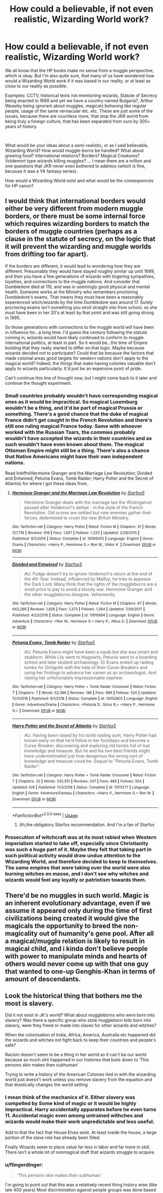 #+TITLE: How could a believable, if not even realistic, Wizarding World work?

* How could a believable, if not even realistic, Wizarding World work?
:PROPERTIES:
:Author: muleGwent
:Score: 15
:DateUnix: 1564332529.0
:DateShort: 2019-Jul-28
:FlairText: Discussion
:END:
We all know that the HP books make no sense from a muggle perspective, which is okay. But I'm also quite sure, that many of us have wondered how would a Wizarding World work if it was based in our reality, or at least as close to our reality as possible.

Examples: CCTV, historical texts not mentioning wizards, Statute of Secrecy being enacted in 1689 and yet we have a country named Bulgaria?, Arthur Weasley being ignorant about muggles, magicals behaving like regular people, usage of the same vernacular etc. etc. These are just some of the issues, because there are countless more, that stop the JKR world from being truly a foreign culture, that has been separated from ours by 300+ years of history.

​

What would be your ideas about a semi-realistic, or as I said believable, Wizarding World? How would muggle-borns be handled? What about growing food? International relations? Borders? Magical Creatures? Voldemort type wizards killing muggles? ... I mean there are a million and one questions that JKR never even bothered to address (which is fine, because it was a YA fantasy series).

How would a Wizarding World exist and what would be the consequences for HP canon?


** I would think that international borders would either be very different from modern muggle borders, or there must be some internal force which requires wizarding borders to match the borders of muggle countries (perhaps as a clause in the statute of secrecy, on the logic that it will prevent the wizarding and muggle worlds from drifting too far apart).

If the borders are different, it would lead to wondering how they are different. Presumably they would have stayed roughly similar up until 1689, and then you have a few generations of wizards with lingering sympathies, loyalties, and connections to the muggle nations. And consider that Dumbledore died at 115, and was in seemingly good physical and mental health. Someone works at the Ministry who remembers proctoring Dumbledore's exams. That means they must have been a reasonably experienced witch/wizards by the time Dumbledore was around 17. Surely proctoring exams isn't something you stroll straight into from school, so she must have been in her 20's at least by that point and was still going strong in 1995.

So those generations with connections to the muggle world will have been in influence for...a long time. I'd guess the century following the statute coming in, wizards would have likely continued to conform to muggle international politics, at least in part. So it would be...the time of Empire building that they really started to differ on that logic. Maybe because wizards decided not to participate? Could that be because the factors that made colonial areas good targets for western nations don't apply to the magical world? Indeed, the things that make having colonies valuable don't apply to wizards particularly. It'd just be an expensive point of pride.

Can't continue this line of thought now, but I might come back to it later and continue the thought experiment.
:PROPERTIES:
:Score: 11
:DateUnix: 1564337245.0
:DateShort: 2019-Jul-28
:END:

*** Small countries probably wouldn't have corresponding magical ones as it would be impractical. So magical Luxemburg wouldn't be a thing, and it'd be part of magical Prussia or something. There's a good chance that the duke of magical France didn't get caught in the French Revolution and there's still one ruling magical France today. Same with whoever worked with the Russian Tsars, the commies probably wouldn't have accepted the wizards in their countries and as such wouldn't have even known about them. The magical Ottoman Empire might still be a thing. There's also a chance that Native Americans might have their own independent nations.

Read linkffn(Hermione Granger and the Marriage Law Revolution; Divided and Entwined; Petunia Evans, Tomb Raider; Harry Potter and the Secret of Atlantis) for where I got these ideas from.
:PROPERTIES:
:Author: 15_Redstones
:Score: 5
:DateUnix: 1564337878.0
:DateShort: 2019-Jul-28
:END:

**** [[https://www.fanfiction.net/s/10595005/1/][*/Hermione Granger and the Marriage Law Revolution/*]] by [[https://www.fanfiction.net/u/2548648/Starfox5][/Starfox5/]]

#+begin_quote
  Hermione Granger deals with the marriage law the Wizengamot passed after Voldemort's defeat - in the style of the French Revolution. Old scores are settled but new enemies gather their forces, determined to crush the new British Ministry.
#+end_quote

^{/Site/:} ^{fanfiction.net} ^{*|*} ^{/Category/:} ^{Harry} ^{Potter} ^{*|*} ^{/Rated/:} ^{Fiction} ^{M} ^{*|*} ^{/Chapters/:} ^{31} ^{*|*} ^{/Words/:} ^{127,718} ^{*|*} ^{/Reviews/:} ^{918} ^{*|*} ^{/Favs/:} ^{1,657} ^{*|*} ^{/Follows/:} ^{1,220} ^{*|*} ^{/Updated/:} ^{2/28/2015} ^{*|*} ^{/Published/:} ^{8/5/2014} ^{*|*} ^{/Status/:} ^{Complete} ^{*|*} ^{/id/:} ^{10595005} ^{*|*} ^{/Language/:} ^{English} ^{*|*} ^{/Genre/:} ^{Drama} ^{*|*} ^{/Characters/:} ^{<Harry} ^{P.,} ^{Hermione} ^{G.>} ^{Ron} ^{W.,} ^{Viktor} ^{K.} ^{*|*} ^{/Download/:} ^{[[http://www.ff2ebook.com/old/ffn-bot/index.php?id=10595005&source=ff&filetype=epub][EPUB]]} ^{or} ^{[[http://www.ff2ebook.com/old/ffn-bot/index.php?id=10595005&source=ff&filetype=mobi][MOBI]]}

--------------

[[https://www.fanfiction.net/s/11910994/1/][*/Divided and Entwined/*]] by [[https://www.fanfiction.net/u/2548648/Starfox5][/Starfox5/]]

#+begin_quote
  AU. Fudge doesn't try to ignore Voldemort's return at the end of the 4th Year. Instead, influenced by Malfoy, he tries to appease the Dark Lord. Many think that the rights of the muggleborns are a small price to pay to avoid a bloody war. Hermione Granger and the other muggleborns disagree. Vehemently.
#+end_quote

^{/Site/:} ^{fanfiction.net} ^{*|*} ^{/Category/:} ^{Harry} ^{Potter} ^{*|*} ^{/Rated/:} ^{Fiction} ^{M} ^{*|*} ^{/Chapters/:} ^{67} ^{*|*} ^{/Words/:} ^{643,288} ^{*|*} ^{/Reviews/:} ^{1,826} ^{*|*} ^{/Favs/:} ^{1,373} ^{*|*} ^{/Follows/:} ^{1,364} ^{*|*} ^{/Updated/:} ^{7/29/2017} ^{*|*} ^{/Published/:} ^{4/23/2016} ^{*|*} ^{/Status/:} ^{Complete} ^{*|*} ^{/id/:} ^{11910994} ^{*|*} ^{/Language/:} ^{English} ^{*|*} ^{/Genre/:} ^{Adventure} ^{*|*} ^{/Characters/:} ^{<Ron} ^{W.,} ^{Hermione} ^{G.>} ^{Harry} ^{P.,} ^{Albus} ^{D.} ^{*|*} ^{/Download/:} ^{[[http://www.ff2ebook.com/old/ffn-bot/index.php?id=11910994&source=ff&filetype=epub][EPUB]]} ^{or} ^{[[http://www.ff2ebook.com/old/ffn-bot/index.php?id=11910994&source=ff&filetype=mobi][MOBI]]}

--------------

[[https://www.fanfiction.net/s/13052802/1/][*/Petunia Evans, Tomb Raider/*]] by [[https://www.fanfiction.net/u/2548648/Starfox5][/Starfox5/]]

#+begin_quote
  AU. Petunia Evans might have been a squib but she was smart and stubborn. While Lily went to Hogwarts, Petunia went to a boarding school and later studied archaeology. Dr Evans ended up raiding tombs for Gringotts with the help of their Curse-Breakers and using her findings to advance her career as an archaeologist. And raising her unfortunately impressionable nephew.
#+end_quote

^{/Site/:} ^{fanfiction.net} ^{*|*} ^{/Category/:} ^{Harry} ^{Potter} ^{+} ^{Tomb} ^{Raider} ^{Crossover} ^{*|*} ^{/Rated/:} ^{Fiction} ^{T} ^{*|*} ^{/Chapters/:} ^{7} ^{*|*} ^{/Words/:} ^{52,388} ^{*|*} ^{/Reviews/:} ^{188} ^{*|*} ^{/Favs/:} ^{889} ^{*|*} ^{/Follows/:} ^{520} ^{*|*} ^{/Updated/:} ^{12/1/2018} ^{*|*} ^{/Published/:} ^{9/1/2018} ^{*|*} ^{/Status/:} ^{Complete} ^{*|*} ^{/id/:} ^{13052802} ^{*|*} ^{/Language/:} ^{English} ^{*|*} ^{/Genre/:} ^{Adventure/Drama} ^{*|*} ^{/Characters/:} ^{<Petunia} ^{D.,} ^{Sirius} ^{B.>} ^{<Harry} ^{P.,} ^{Hermione} ^{G.>} ^{*|*} ^{/Download/:} ^{[[http://www.ff2ebook.com/old/ffn-bot/index.php?id=13052802&source=ff&filetype=epub][EPUB]]} ^{or} ^{[[http://www.ff2ebook.com/old/ffn-bot/index.php?id=13052802&source=ff&filetype=mobi][MOBI]]}

--------------

[[https://www.fanfiction.net/s/13111277/1/][*/Harry Potter and the Secret of Atlantis/*]] by [[https://www.fanfiction.net/u/2548648/Starfox5][/Starfox5/]]

#+begin_quote
  AU. Having been raised by his tomb raiding aunt, Harry Potter had known early on that he'd follow in her footsteps and become a Curse-Breaker, discovering and exploring old tombs full of lost knowledge and treasure. But he and his two best friends might have underestimated just how dangerous the wrong sort of knowledge and treasure could be. Sequel to "Petunia Evans, Tomb Raider".
#+end_quote

^{/Site/:} ^{fanfiction.net} ^{*|*} ^{/Category/:} ^{Harry} ^{Potter} ^{+} ^{Tomb} ^{Raider} ^{Crossover} ^{*|*} ^{/Rated/:} ^{Fiction} ^{T} ^{*|*} ^{/Chapters/:} ^{32} ^{*|*} ^{/Words/:} ^{242,551} ^{*|*} ^{/Reviews/:} ^{247} ^{*|*} ^{/Favs/:} ^{489} ^{*|*} ^{/Follows/:} ^{554} ^{*|*} ^{/Updated/:} ^{6/8} ^{*|*} ^{/Published/:} ^{11/3/2018} ^{*|*} ^{/Status/:} ^{Complete} ^{*|*} ^{/id/:} ^{13111277} ^{*|*} ^{/Language/:} ^{English} ^{*|*} ^{/Genre/:} ^{Adventure/Fantasy} ^{*|*} ^{/Characters/:} ^{<Harry} ^{P.,} ^{Hermione} ^{G.>} ^{Ron} ^{W.} ^{*|*} ^{/Download/:} ^{[[http://www.ff2ebook.com/old/ffn-bot/index.php?id=13111277&source=ff&filetype=epub][EPUB]]} ^{or} ^{[[http://www.ff2ebook.com/old/ffn-bot/index.php?id=13111277&source=ff&filetype=mobi][MOBI]]}

--------------

*FanfictionBot*^{2.0.0-beta} | [[https://github.com/tusing/reddit-ffn-bot/wiki/Usage][Usage]]
:PROPERTIES:
:Author: FanfictionBot
:Score: 1
:DateUnix: 1564337902.0
:DateShort: 2019-Jul-28
:END:

***** Ah,the obligatory Starfox recommendation. And I'm a fan of Starfox
:PROPERTIES:
:Author: Bleepbloopbotz2
:Score: 7
:DateUnix: 1564343898.0
:DateShort: 2019-Jul-29
:END:


*** Prosecution of witchcraft was at its most rabied when Western imperialism started to take off, especially since Christianity was such a huge part of it. Maybe they felt that taking part in such political activity would draw undue attention to the Wizarding World, and therefore decided to keep to themselves. The same empires that were taking over the world were also burning witches en masse, and I don't see why witches and wizards would feel any loyalty or patriotism towards them.
:PROPERTIES:
:Author: i_atent_ded
:Score: 1
:DateUnix: 1564809763.0
:DateShort: 2019-Aug-03
:END:


** There'd be no muggles in such world. Magic is an inherent evolutionary advantage, even if we assume it appeared only during the time of first civilizations being created it would give the magicals the opportunity to breed the non-magicality out of humanity's gene pool. After all a magical/muggle relation is likely to result in magical child, and i kinda don't believe people with power to manipulate minds and hearts of others would never come up with that one guy that wanted to one-up Genghis-Khan in terms of amount of descendants.
:PROPERTIES:
:Author: Von_Usedom
:Score: 5
:DateUnix: 1564385696.0
:DateShort: 2019-Jul-29
:END:


** Look the historical thing that bothers me the most is slavery.

Did it not exist in JK's world? What about muggleborns who were born into slavery? Was there a specific group who stole muggleborn kids born into slavery, were they freed or made into slaves for other wizards and witches?

When the colonisation of India, Africa, America, Australia etc happened did the wizards and witches not fight back to keep their countries and people's safe?

Racism doesn't seem to be a thing in her world so it can't be our world because so much shit happened in our histories that boils down to ‘This persons skin makes then subhuman'

Trying to write a history of the American Colonies tied in with the wizarding world just doesn't work unless you remove slavery from the equation and that drastically changes the world setting
:PROPERTIES:
:Author: LiriStorm
:Score: 14
:DateUnix: 1564335123.0
:DateShort: 2019-Jul-28
:END:

*** I mean think of the mechanics of it. Either slavery was compelled by Some kind of magic or it would be highly impractical. Harry accidentally apparates before he even turns 11. Accidental magic even among untrained withches and wizards would make their work unpredictable and less useful.

Add to that the fact that House Elves exist. At least inside the house, a large portion of the slave role has already been filled.

Finally Wizards seem to place value far less in labor and far more in skill. There isn't a whole lot of nonmagical stuff that wizards struggle to acquire.
:PROPERTIES:
:Author: timeless1991
:Score: 10
:DateUnix: 1564335762.0
:DateShort: 2019-Jul-28
:END:


*** u/flingerdinger:
#+begin_quote
  ‘This persons skin makes then subhuman'
#+end_quote

I'm going to point out that this was a relatively recent thing history wise (like late 400 years) Most discrimination against people groups was done based on religion or the fact that they weren't part of your nation. Once the age of discovery kicked off that's when alot of the color based racism really kicked off
:PROPERTIES:
:Author: flingerdinger
:Score: 8
:DateUnix: 1564347058.0
:DateShort: 2019-Jul-29
:END:


*** Pansy did make what could be construed as a racist comment towards Angelina Johnson's hair in the books.
:PROPERTIES:
:Score: 13
:DateUnix: 1564338197.0
:DateShort: 2019-Jul-28
:END:


*** I don't think that wizards would have participated in muggle slavery. They'd have freed enslaved muggleborns but wouldn't have interfered with it otherwise. Secrecy = don't interfere.
:PROPERTIES:
:Author: 15_Redstones
:Score: 4
:DateUnix: 1564337410.0
:DateShort: 2019-Jul-28
:END:

**** What happens over the summer with a muggleborn kid whose family are enslaved? Do the wizards just send them back? Do they free the whole family?
:PROPERTIES:
:Author: Threedom_isnt_3
:Score: 3
:DateUnix: 1564340188.0
:DateShort: 2019-Jul-28
:END:

***** No clue. For the "least interference" option they'd probably just not send them back over the summer, or give them to adoptive wizarding families.
:PROPERTIES:
:Author: 15_Redstones
:Score: 3
:DateUnix: 1564340896.0
:DateShort: 2019-Jul-28
:END:

****** And all these kids are just fine with abandoning their families to crushing slavery?
:PROPERTIES:
:Author: KillAutolockers
:Score: 2
:DateUnix: 1564356479.0
:DateShort: 2019-Jul-29
:END:

******* If they're not a quick obliviate will fix that, make them think they're orphans.
:PROPERTIES:
:Author: Electric999999
:Score: 1
:DateUnix: 1564414712.0
:DateShort: 2019-Jul-29
:END:


******* Better than staying slaves. Families getting seperate wasn't exactly an unexpected thing with slavery. I guess they could eventually try to free their families but idk if the magical government would allocate enough funding to buy freedom for an entire family for each enslaved muggleborn. That's kinda idealistic, if the government of wizarding Britain around 1995 is any indication for the integrity of the usual magical government then I'd expect tons of corruption from the rich old purebloods who have house elves and don't particularly care about mudbloods.
:PROPERTIES:
:Author: 15_Redstones
:Score: 0
:DateUnix: 1564357183.0
:DateShort: 2019-Jul-29
:END:

******** "buy" their freedom? You're a wizard! Use your wand!

For the Statute of Secrecy to remain in existence during the period of the slave trade, either Wizards would have needed to be actively complicit in maintaining slavery (i.e stopping the magical born children of slaves from interfering in slavery) despite having no support for it themselves and knowing it's morally evil and having the ability with magic to end it in an afternoon, or every muggleborn from a slave family would have to be a sociopath content to abandon their family and never, even as an adult, try to help them.
:PROPERTIES:
:Author: KillAutolockers
:Score: 3
:DateUnix: 1564357368.0
:DateShort: 2019-Jul-29
:END:

********* They couldn't have allowed any major interference without getting serious trouble from international politics. That applies to any kind of interference that couldn't be explained away without magic. If someone did something which could've made people think about magic and endangered secrecy, there would've been an international team of obliviators coming in, undoing everything and arresting the one responsible immediately, no matter the circumstances. Wizards would do tons of subtle things to help, but nothing major as it'd be undone anyway. International politics would justify it as necessary for the continued survival of wizards around the world.

Let's not forget that a lot of rich and influential wizards don't give a damn about filthy muggles and mudbloods suffering. They'd do anything to secure secrecy as a world without secrecy would be a lot more trouble for them.

Secrecy is a really big deal for wizards around the world. Even Voldemort didn't dare any attacks on muggles that couldn't be explained away as hurricanes or engineering failures because he didn't want a situation where every single wizarding nation around the world declares war on him, which would happen if he broke secrecy.
:PROPERTIES:
:Author: 15_Redstones
:Score: -1
:DateUnix: 1564358056.0
:DateShort: 2019-Jul-29
:END:

********** So there were huge actions by the Magical Government of the United States, massive pro-slavery operations to crack down on anyone attempting to help muggle victims of slavery? Because if not, then logically most if not all muggleborn wizards would immediately bring their magical knowledge to bear against their former oppressors and the people raping, murdering, torturing and enslaving their loved ones.
:PROPERTIES:
:Author: KillAutolockers
:Score: 4
:DateUnix: 1564358446.0
:DateShort: 2019-Jul-29
:END:

*********** There'd not be anything done about people posing as rich muggles and buying people off with magically earned money (muggle money would be quite easy to acquire or fake), but there'd be serious consequences for anyone who openly curses muggles. That kind of behavior could set off another round of witch hunts after all.
:PROPERTIES:
:Author: 15_Redstones
:Score: 2
:DateUnix: 1564359239.0
:DateShort: 2019-Jul-29
:END:

************ So yeah, the Magical Governments of the world endorsed slavery.

That's fine, but it is incompatible with attempting to make wizards or the magical world moral, sympathetic or lighthearted.
:PROPERTIES:
:Author: KillAutolockers
:Score: 1
:DateUnix: 1564360020.0
:DateShort: 2019-Jul-29
:END:

************* When was the magical world ever lighthearted or perfectly moral? The government is corrupt, magic nazis walk free if they've got money, nobody really cares about muggles that much (nobody tells them when their children are petrified?), and when the government starts rounding up the mudbloods most of the population just goes along with it. The magical world is just as bad as the nonmagical one. Corrupt and nobody gives a damn about foreigners, at least not enough for the government to do anything.
:PROPERTIES:
:Author: 15_Redstones
:Score: 1
:DateUnix: 1564392446.0
:DateShort: 2019-Jul-29
:END:


*** About muggleborn slaves/serf: If you mean New World slavery, then most likely. Elsewhere around the world it was more institutionised, so it would not be that big of a deal. An idea: a peasant kid (a serf) who was found by a wizard to possess magic is taken away and his death statged (a transfigured dog or something, let's say he drowned in a well). That could be one explanation.

As to magic on other continents. Here, you have a carte blanche. We literally know very little. It could be that Africa never had an organized magical world. China, India and the rest of the Far East could be even more removed from their muggle counterparts as the European muggles etc.

There are logical ways to explain all of that, but it to make it consistent would be a very large hassle.
:PROPERTIES:
:Author: muleGwent
:Score: 2
:DateUnix: 1564349982.0
:DateShort: 2019-Jul-29
:END:


** There is one big inherent problem with making the wizarding world believable in JK's universe. Muggleborns.

The existence of Muggleborns makes the Statute of Secrecy inherently stupid and impossible to uphold without significant and severe authoritarianism.

So you'd have to start by either having Magic known about by Muggles, or get rid of Muggleborns.
:PROPERTIES:
:Author: KillAutolockers
:Score: 4
:DateUnix: 1564356378.0
:DateShort: 2019-Jul-29
:END:


** This isn't directly related to your good question, but kind of bounces around it:

Reflections on [[https://www.fanfiction.net/s/13071026/1/MAGICAL-LANGUAGE-AN-ESSAY][Wizards and Language Arts]] (how they learn to read and write, all that good stuff).
:PROPERTIES:
:Author: Futueteipsum7
:Score: 3
:DateUnix: 1564335971.0
:DateShort: 2019-Jul-28
:END:


** The specific concerns you list are not necessarily as hard to work around as you think. CCTV was beginning to become widespread in the 90s, but provided wizards avoided police stations, other government buildings, and major public transport hubs they should be able to work around it - assuming that they know to do so. That Kings Cross works normally on September the 1st indicates that enough of them /do/ know to do so. CCTV wouldn't become a really significant impediment until the mid 2000s when it began to be seriously networked and automation started to come in, and it became very widespread.

Bulgaria existed as an independent entity a couple of times in the pre-modern era, and under Ottoman rule they were found to be useful rebels by the Austro-Hungarian empire several times in the 1680s. You can just say that one of those revolts did rather well in the magical world, or that magical Bulgaria remained independent when the non-magical peoples were absorbed into the Ottoman empire in the 13th century.

Arthur is ignorant of /some/ technology and cultural artefacts but not of muggles per se. Remember, he managed to enchant a car, and he presumably did so with the intention of using it.

The language is kept comprehensible because of muggle-born "immigration", continuing relations between wizards and their muggle relatives, and social and business contact between the two groups. The statute of secrecy is about /secrecy/, not /segregation/.

Yes, we don't see much of that inter-community interaction in the books, and we see some people who want segregation, but the books make no attempt to show us all of magical society. You can wriggle around a lot of the problems with the books if you take them as being primarily the viewpoint of one sheltered child who has very few friends, experiencing events that are unusual (unusual both for us readers and for the society he lives in), and with other unreliable narrators who have agendas of their own.
:PROPERTIES:
:Author: HiddenAltAccount
:Score: 3
:DateUnix: 1564344459.0
:DateShort: 2019-Jul-29
:END:


** What about the Firebird Trilogy? Sure, it's even less sane than canon, but it has a lot more differences between the muggle and magical worlds.

First: linkffn(Firebird's Son: Book I of the Firebird Trilogy)
:PROPERTIES:
:Author: machjacob51141
:Score: 2
:DateUnix: 1564350906.0
:DateShort: 2019-Jul-29
:END:

*** [[https://www.fanfiction.net/s/8629685/1/][*/Firebird's Son: Book I of the Firebird Trilogy/*]] by [[https://www.fanfiction.net/u/1229909/Darth-Marrs][/Darth Marrs/]]

#+begin_quote
  He stepped into a world he didn't understand, following footprints he could not see, toward a destiny he could never imagine. How can one boy make a world brighter when it is so very dark to begin with? A completely AU Harry Potter universe.
#+end_quote

^{/Site/:} ^{fanfiction.net} ^{*|*} ^{/Category/:} ^{Harry} ^{Potter} ^{*|*} ^{/Rated/:} ^{Fiction} ^{M} ^{*|*} ^{/Chapters/:} ^{40} ^{*|*} ^{/Words/:} ^{172,506} ^{*|*} ^{/Reviews/:} ^{3,885} ^{*|*} ^{/Favs/:} ^{4,959} ^{*|*} ^{/Follows/:} ^{3,673} ^{*|*} ^{/Updated/:} ^{8/24/2013} ^{*|*} ^{/Published/:} ^{10/21/2012} ^{*|*} ^{/Status/:} ^{Complete} ^{*|*} ^{/id/:} ^{8629685} ^{*|*} ^{/Language/:} ^{English} ^{*|*} ^{/Genre/:} ^{Drama} ^{*|*} ^{/Characters/:} ^{Harry} ^{P.,} ^{Luna} ^{L.} ^{*|*} ^{/Download/:} ^{[[http://www.ff2ebook.com/old/ffn-bot/index.php?id=8629685&source=ff&filetype=epub][EPUB]]} ^{or} ^{[[http://www.ff2ebook.com/old/ffn-bot/index.php?id=8629685&source=ff&filetype=mobi][MOBI]]}

--------------

*FanfictionBot*^{2.0.0-beta} | [[https://github.com/tusing/reddit-ffn-bot/wiki/Usage][Usage]]
:PROPERTIES:
:Author: FanfictionBot
:Score: 1
:DateUnix: 1564350920.0
:DateShort: 2019-Jul-29
:END:


*** It does, it's a nice AU (that's really fucked up) but it doesn't really touch upon the Wizarding World being a believable entity in the 20th century. Though it does try at least (the experimentation, the anti-wizard weapons, then the muggle help with Gringotts)... but it only affects the main characters and not really the world building

There are very few stories that attempt even this level of complexity.
:PROPERTIES:
:Author: muleGwent
:Score: 1
:DateUnix: 1564351183.0
:DateShort: 2019-Jul-29
:END:


** In the case of Arthur Weasley, I don't think his "ignorance" is a problem in itself. The work of Arthur, and of the "Misuse of Muggle Artifacts Office" seem to be very simple : Someone jinxed a muggle artifact, they are called on the crime scene to "collect" it. The arrest of the wizard who did it seem to be left to the Magical Law Enforcement, and I think even the Oblivaton of the Muggle victims is handled by another department.

So, to do his job, Arthur only need to be able to identify a jinxed item (I do say jinxed because I think a cursed one is already above is paycheck and dealed by Aurors and/or Curse Breakers), considering the magic "leave traces", even someone with absolutely no knowledge of the Muggle World should potentially be able to do it.\\
Add at this that most of the Jinxed items which are mentioned in canon are items used in both world (dissapearing keys, bitting doorknobs . . .) and it makes it even simpler for a pureblood to do.

​

I would also like to mention that, even if it doesn't like this, Arthur Weasley is rather knowledgable of the Muggle World for a Pureblood. He knows, for example, enough about a car to enchant it without making it obvious, and is able to drive it the Muggle way, I doubt most pureblood could do this.\\
Also, the Muggles things Arthur ask about are always very particular things :

- In CoS, he asks Harry what rubber ducks are used for : they are useless (if you forget about the "special" use a kinda sheltered 12 years boy like Harry should not know about)
- In GoF, he has trouble starting a fire with matches : he is a wizard who learnt how to ignite things in 1st year like everyone else, matches are inferior to a wand.
- In OotP, he doesn't know how to use the subway : why would he even use the subway. The closest thing to the subway for a wizard should be the "floo network", which is already far superior to subway. He also has several ways to teleport, and even a magic car or a broom should he want to go slower. A wizard would never be forced to use the floo, basically all their method of travels are faster and/or more confortable than it.

​

All the Muggle things he doesn't know about are things that are not only specific, but things a wizard would never encounter in his life. So the fact that he doesn't know about it doesn't bother me and I think he can easily do his job even without knowing this.\\
If I had to make a comparison, Arthur is a bit like a specialist doctor : if you go to a podiatrist complaining about your eyes, the guys will tell you he has no idea how to help you and direct you toward another doctor, does it make him a bad doctor? The difference is that Arthur loves everything about the Muggles and will try to learn things even outside of what is concerned by his work.
:PROPERTIES:
:Author: PlusMortgage
:Score: 3
:DateUnix: 1564351192.0
:DateShort: 2019-Jul-29
:END:

*** I have to disagree on all the points. Arthur Weasley is an intelligent, competent wizard, but in the books he's a moron. You mentioned him not being able to use the subway... as far as I remember he could not use muggle money. How can somebody be involved with muggles in his daily job and not know what a paper pound looks like? It doesn't make any sense.

As to the rubber duck thing, that might just be curiosity and a bit of naiveity. From a wizard's perspective it might be a bit silly.

The matches... Perhaps. I could see a sheltered wizard not understanding them, but not someone who deals with muggle artifacts for a living. I'm sure he handled lots of matches in his career. It's one of the reasons why I even started this thread, since most of muggle/wizard interactions in canon make no sense.

So, no I would not agree, and I don't think your analogy with the specialist doctor works, or even makes sense. If I were to expand on it, it would be like going to a neurosurgeon for advice and him not knowing what flu is.
:PROPERTIES:
:Author: muleGwent
:Score: 2
:DateUnix: 1564351646.0
:DateShort: 2019-Jul-29
:END:


** One issue I have is the PM being informed by the Minister of Magic of magical affairs and just being passive about it.

There is no way they would not have located, recruited, researched on and prepared against enemy wizards. What if a rival nation has a powerful group of hit wizards aimed at the UK government? These are people that can apparate, impersonate, turn to animals, paralyze, mind control... Too great an opportunity to pass, too dangerous to ignore. They would have magical MI-6 operatives. Goblins would be warding all sensitive government facilities, and get paid way more that the tiny magical community can afford.

And dark lords going after muggle born wizards that don't ask their muggle government for protection? They just die?
:PROPERTIES:
:Author: Redditforgoit
:Score: 2
:DateUnix: 1564342900.0
:DateShort: 2019-Jul-29
:END:

*** Yes, that's one of the issues. The intereference and fluidity between muggle and magical. How would it believably work? In my opinion the only way it would work is total, absolute isolation. A single wizard let loose in, for example, the Pentagon, could cause WW3 in a couple of minutes.
:PROPERTIES:
:Author: muleGwent
:Score: 1
:DateUnix: 1564349544.0
:DateShort: 2019-Jul-29
:END:

**** Besides, you are a muggle born wizard with some ambition, imagine how easy it would be to become rich? Impersonate a millionaire, imperio and obliviate his bank manager, show up in Gringotts with a (shrunk) trunk full of sterling and gold (goblins ask no questions), et voila! Rich wizard, fresh out of Hogwarts. The insider info you could get before corporate quarterly earnings, maybe steal IP, spy for the government for immunity, mind boggling...

Then you buy dark books through intermediaries, get a fine, heavily warded mansion, finance elections... sky's the limit, mudblood or not.

In fact, this is turning into a prompt for a fanfiction, isn't it?
:PROPERTIES:
:Author: Redditforgoit
:Score: 3
:DateUnix: 1564399639.0
:DateShort: 2019-Jul-29
:END:


** I am picturing magical australia was started with the wizarding britian unknowingly copying the muggle world and sending prisoners there
:PROPERTIES:
:Author: CommanderL3
:Score: 1
:DateUnix: 1564372534.0
:DateShort: 2019-Jul-29
:END:


** May be you searched for [[https://en.m.wikipedia.org/wiki/New_World_Order_(conspiracy_theory][New World Order]]?
:PROPERTIES:
:Author: DrunkBystander
:Score: 0
:DateUnix: 1564336902.0
:DateShort: 2019-Jul-28
:END:
